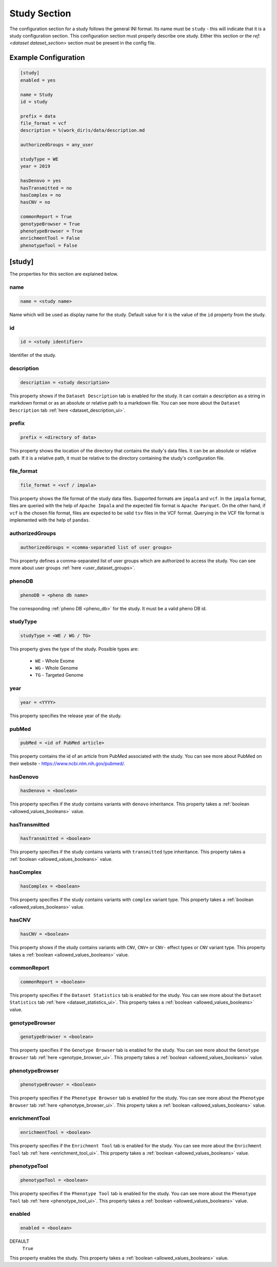 .. _study_section:

Study Section
=============

The configuration section for a study follows the general INI format. Its name
must be ``study`` - this will indicate that it is a study configuration
section. This configuration section must properly describe one study.
Either this section or the `ref:<dataset dataset_section>` section must
be present in the config file.

Example Configuration
---------------------

.. code-block:: ini

  [study]
  enabled = yes

  name = Study
  id = study

  prefix = data
  file_format = vcf
  description = %(work_dir)s/data/description.md

  authorizedGroups = any_user

  studyType = WE
  year = 2019

  hasDenovo = yes
  hasTransmitted = no
  hasComplex = no
  hasCNV = no

  commonReport = True
  genotypeBrowser = True
  phenotypeBrowser = True
  enrichmentTool = False
  phenotypeTool = False

[study]
-------

The properties for this section are explained below.

name
____

.. code-block:: ini

  name = <study name>

Name which will be used as display name for the study. Default value for it is
the value of the ``id`` property from the study.

id
__

.. code-block:: ini

  id = <study identifier>

Identifier of the study.

description
___________

.. code-block:: ini

  description = <study description>

This property shows if the ``Dataset Description`` tab is enabled for the
study. It can contain a description as a string in markdown format or as an
absolute or relative path to a markdown file. You can see more about the
``Dataset Description`` tab :ref:`here <dataset_description_ui>`.

prefix
______

.. code-block:: ini

  prefix = <directory of data>

This property shows the location of the directory that contains the study's
data files. It can be an absolute or relative path. If it is a relative path,
it must be relative to the directory containing the study's configuration file.

file_format
___________

.. code-block:: ini

  file_format = <vcf / impala>

This property shows the file format of the study data files. Supported formats
are ``impala`` and ``vcf``. In the ``impala`` format, files are queried with
the help of ``Apache Impala`` and the expected file format is ``Apache
Parquet``.  On the other hand, if ``vcf`` is the chosen file format, files are
expected to be valid ``tsv`` files in the VCF format. Querying in the VCF file
format is implemented with the help of ``pandas``.

.. _study_section_authorized_groups:

authorizedGroups
________________

.. code-block:: ini

  authorizedGroups = <comma-separated list of user groups>

This property defines a comma-separated list of user groups which are
authorized to access the study. You can see more about user groups
:ref:`here <user_dataset_groups>`.

phenoDB
_______

.. code-block:: ini

  phenoDB = <pheno db name>

The corresponding :ref:`pheno DB <pheno_db>` for the study. It must be a valid
pheno DB id.

studyType
_________

.. code-block:: ini

  studyType = <WE / WG / TG>

This property gives the type of the study. Possible types are:

  * ``WE`` - Whole Exome

  * ``WG`` - Whole Genome

  * ``TG`` - Targeted Genome

year
____

.. code-block:: ini

  year = <YYYY>

This property specifies the release year of the study.

pubMed
______

.. code-block:: ini

  pubMed = <id of PubMed article>

This property contains the id of an article from PubMed associated with the
study. You can see more about PubMed on their website -
https://www.ncbi.nlm.nih.gov/pubmed/.

.. _study_section_has_denovo:

hasDenovo
_________

.. FIXME:
  Remove this property after implementing getting of its value from the study
  backend.

.. code-block:: ini

  hasDenovo = <boolean>

This property specifies if the study contains variants with ``denovo``
inheritance. This property takes a :ref:`boolean <allowed_values_booleans>`
value.

.. _study_section_has_transmitted:

hasTransmitted
______________

.. FIXME:
  Remove this property after implementing getting of its value from the study
  backend.

.. code-block:: ini

  hasTransmitted = <boolean>

This property specifies if the study contains variants with ``transmitted``
type inheritance.
This property takes a :ref:`boolean <allowed_values_booleans>` value.

.. _study_section_has_complex:

hasComplex
__________

.. FIXME:
  Remove this property after implementing getting of its value from the study
  backend.

.. code-block:: ini

  hasComplex = <boolean>

This property specifies if the study contains variants with ``complex`` variant
type. This property takes a :ref:`boolean <allowed_values_booleans>` value.

.. _study_section_has_CNV:

hasCNV
______

.. FIXME:
  Remove this property after implementing getting of its value from the study
  backend.

.. code-block:: ini

  hasCNV = <boolean>

This property shows if the study contains variants with ``CNV``, ``CNV+`` or
``CNV-`` effect types or ``CNV`` variant type. This property takes a
:ref:`boolean <allowed_values_booleans>` value.

.. _study_section_common_report:

commonReport
____________

.. code-block:: ini

  commonReport = <boolean>

This property specifies if the ``Dataset Statistics`` tab is enabled for the
study. You can see more about the ``Dataset Statistics`` tab
:ref:`here <dataset_statistics_ui>`. This property takes a
:ref:`boolean <allowed_values_booleans>` value.

.. _study_section_genotype_browser:

genotypeBrowser
_______________

.. code-block:: ini

  genotypeBrowser = <boolean>

This property specifies if the ``Genotype Browser`` tab is enabled for the
study. You can see more about the ``Genotype Browser`` tab
:ref:`here <genotype_browser_ui>`.
This property takes a :ref:`boolean <allowed_values_booleans>` value.

.. _study_section_phenotype_browser:

phenotypeBrowser
________________

.. code-block:: ini

  phenotypeBrowser = <boolean>

This property specifies if the ``Phenotype Browser`` tab is enabled for the
study. You can see more about the ``Phenotype Browser`` tab
:ref:`here <phenotype_browser_ui>`. This property takes a
:ref:`boolean <allowed_values_booleans>` value.

.. _study_section_enrichment_tool:

enrichmentTool
______________

.. code-block:: ini

  enrichmentTool = <boolean>

This property specifies if the ``Enrichment Tool`` tab is enabled for the study.
You can see more about the ``Enrichment Tool``
tab :ref:`here <enrichment_tool_ui>`. This property takes a
:ref:`boolean <allowed_values_booleans>` value.

.. _study_section_phenotype_tool:

phenotypeTool
_____________

.. code-block:: ini

  phenotypeTool = <boolean>

This property specifies if the ``Phenotype Tool`` tab is enabled for the study.
You can see more about the ``Phenotype Tool``
tab :ref:`here <phenotype_tool_ui>`.
This property takes a :ref:`boolean <allowed_values_booleans>` value.

enabled
_______

.. code-block:: ini

  enabled = <boolean>

DEFAULT
  ``True``

This property enables the study. This property takes a
:ref:`boolean <allowed_values_booleans>` value.


.. FIXME:
  Review this study properties:
    pedigree_file
    summary_files
    family_files
    effect_gene_files
    member_files
